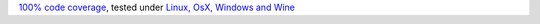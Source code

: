 `100% code coverage <https://codecov.io/gh/bitranox/{repository}>`_, tested under `Linux, OsX, Windows and Wine <https://travis-ci.org/bitranox/{repository}>`_
